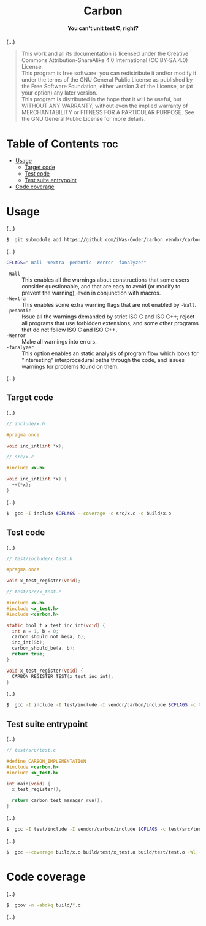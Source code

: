 #+AUTHOR: Wasym A. Alonso

# Logo & Title
#+begin_html
<h1 align="center">
<img src="assets/logo.png" alt="Carbon Logo">
<br/>
Carbon
</h1>
#+end_html

# Subtitle
#+begin_html
<h4 align="center">
You can't unit test C, right?
</h4>
#+end_html

# Buy Me A Coffee
#+begin_html
<p align="center">
<a href="https://www.buymeacoffee.com/iwas.coder">
<img src="https://cdn.buymeacoffee.com/buttons/default-yellow.png" alt="Buy Me A Coffee" height=41 width=174>
</a>
</p>
#+end_html

# Repository info badges
#+begin_html
<p align="center">
<img src="https://img.shields.io/github/license/iwas-coder/carbon?color=blue" alt="License">
<img src="https://img.shields.io/github/repo-size/iwas-coder/carbon?color=blue" alt="Size">
<img src="https://img.shields.io/github/v/tag/iwas-coder/carbon?color=blue" alt="Release">
</p>
#+end_html

(...)

# GNU GPLv3+ License notice
#+begin_quote
This work and all its documentation is licensed under the Creative Commons Attribution-ShareAlike 4.0 International (CC BY-SA 4.0) License. @@html:<br>@@
This program is free software: you can redistribute it and/or modify it under the terms of the GNU General Public License as published by the Free Software Foundation, either version 3 of the License, or (at your option) any later version. @@html:<br>@@
This program is distributed in the hope that it will be useful, but WITHOUT ANY WARRANTY; without even the implied warranty of MERCHANTABILITY or FITNESS FOR A PARTICULAR PURPOSE. See the GNU General Public License for more details.
#+end_quote

* Table of Contents :toc:
- [[#usage][Usage]]
  - [[#target-code][Target code]]
  - [[#test-code][Test code]]
  - [[#test-suite-entrypoint][Test suite entrypoint]]
- [[#code-coverage][Code coverage]]

* Usage

(...)

#+begin_src sh
$  git submodule add https://github.com/iWas-Coder/carbon vendor/carbon
#+end_src

(...)

#+begin_src sh
CFLAGS="-Wall -Wextra -pedantic -Werror -fanalyzer"
#+end_src
- ~-Wall~ :: This enables all the warnings about constructions that some users consider questionable, and that are easy to avoid (or modify to prevent the warning), even in conjunction with macros.
- ~-Wextra~ :: This  enables some extra warning flags that are not enabled by ~-Wall~.
- ~-pedantic~ :: Issue all the warnings demanded by strict ISO C and ISO C++; reject all programs that use forbidden extensions, and some other programs that do not follow ISO C and ISO C++.
- ~-Werror~ :: Make all warnings into errors.
- ~-fanalyzer~ :: This option enables an static analysis of program flow which  looks for "interesting" interprocedural paths through the code, and issues warnings for problems found on them.

(...)

** Target code

(...)

#+begin_src c
// include/x.h

#pragma once

void inc_int(int *x);
#+end_src

#+begin_src c
// src/x.c

#include <x.h>

void inc_int(int *x) {
  ++(*x);
}
#+end_src

(...)

#+begin_src sh
$  gcc -I include $CFLAGS --coverage -c src/x.c -o build/x.o
#+end_src

** Test code

(...)

#+begin_src c
// test/include/x_test.h

#pragma once

void x_test_register(void);
#+end_src

#+begin_src c
// test/src/x_test.c

#include <x.h>
#include <x_test.h>
#include <carbon.h>

static bool_t x_test_inc_int(void) {
  int a = 1, b = 0;
  carbon_should_not_be(a, b);
  inc_int(&b);
  carbon_should_be(a, b);
  return true;
}

void x_test_register(void) {
  CARBON_REGISTER_TEST(x_test_inc_int);
}
#+end_src

(...)

#+begin_src sh
$  gcc -I include -I test/include -I vendor/carbon/include $CFLAGS -c test/src/x_test.c -o build/test/x_test.o
#+end_src

** Test suite entrypoint

(...)

#+begin_src c
// test/src/test.c

#define CARBON_IMPLEMENTATION
#include <carbon.h>
#include <x_test.h>

int main(void) {
  x_test_register();

  return carbon_test_manager_run();
}
#+end_src

(...)

#+begin_src sh
$  gcc -I test/include -I vendor/carbon/include $CFLAGS -c test/src/test.c -o build/test/test.o
#+end_src

(...)

#+begin_src sh
$  gcc --coverage build/x.o build/test/x_test.o build/test/test.o -Wl,--build-id -o build/test/test
#+end_src

* Code coverage

(...)

#+begin_src sh
$  gcov -n -abdkq build/*.o
#+end_src

(...)
